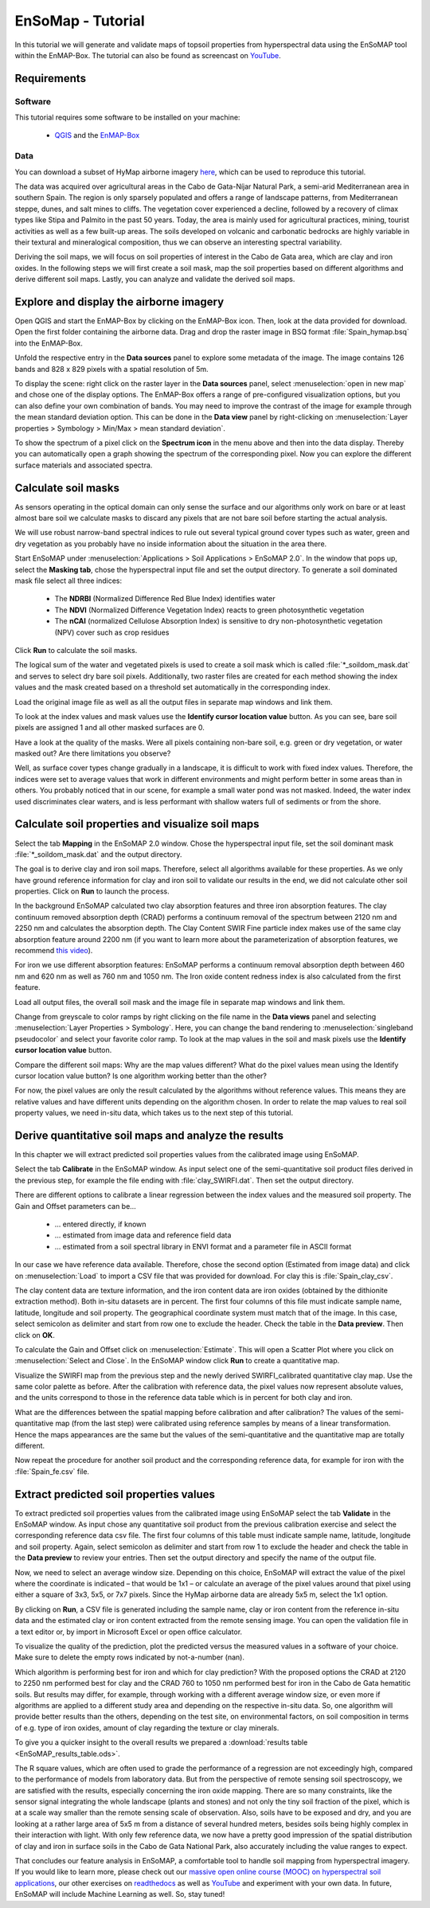 EnSoMap - Tutorial
===================

In this tutorial we will generate and validate maps of topsoil properties from hyperspectral data using the EnSoMAP tool within the EnMAP-Box.
The tutorial can also be found as screencast on `YouTube <https://www.youtube.com/watch?v=An3ufed4_OM&list=PLh17102P1ko3UOvjNCs4FGdm5OGfeEx8y>`__.

Requirements
------------

Software
""""""""

This tutorial requires some software to be installed on your machine:

    - QGIS_ and the EnMAP-Box_

.. _QGIS: https://www.qgis.org/de/site/
.. _EnMAP-Box: https://www.enmap.org/data_tools/enmapbox/

Data
"""""
You can download a subset of HyMap airborne imagery `here <https://doi.org/10.5880/enmap.2024.002>`__,  which can be used to reproduce this tutorial.

The data was acquired over agricultural areas in the Cabo de Gata-Níjar Natural Park, a semi-arid Mediterranean area in southern Spain. The region is only sparsely populated and offers a range of landscape patterns, from Mediterranean steppe, dunes, and salt mines to cliffs. The vegetation cover experienced a decline, followed by a recovery of climax types like Stipa and Palmito in the past 50 years. Today, the area is mainly used for agricultural practices, mining, tourist activities as well as a few built-up areas. The soils developed on volcanic and carbonatic bedrocks are highly variable in their textural and mineralogical composition, thus we can observe an interesting spectral variability.

.. image:: img/fig1.jpg
    :width: 400px
.. image:: img/fig2.png
    :width: 400px
.. image:: img/fig3.png
    :width: 400px

Deriving the soil maps, we will focus on soil properties of interest in the Cabo de Gata area, which are clay and iron oxides. In the following steps we will first create a soil mask, map the soil properties based on different algorithms and derive different soil maps. Lastly, you can analyze and validate the derived soil maps.

Explore and display the airborne imagery
-----------------------------------------
Open QGIS and start the EnMAP-Box by clicking on the EnMAP-Box icon. Then, look at the data provided for download. Open the first folder containing the airborne data. Drag and drop the raster image in BSQ format :file:`Spain_hymap.bsq` into the EnMAP-Box.

.. image:: img/fig4.png
    :width: 800px

Unfold the respective entry in the **Data sources** panel to explore some metadata of the image. The image contains 126 bands and 828 x 829 pixels with a spatial resolution of 5m.

To display the scene: right click on the raster layer in the **Data sources** panel, select :menuselection:`open in new map` and chose one of the display options. The EnMAP-Box offers a range of pre-configured visualization options, but you can also define your own combination of bands. You may need to improve the contrast of the image for example through the mean standard deviation option. This can be done in the **Data view** panel by right-clicking on :menuselection:`Layer properties > Symbology > Min/Max > mean standard deviation`.

.. image:: img/fig5.png
    :width: 800px

To show the spectrum of a pixel click on the **Spectrum icon** in the menu above and then into the data display. Thereby you can automatically open a graph showing the spectrum of the corresponding pixel. Now you can explore the different surface materials and associated spectra.

.. image:: img/fig6.png
    :width: 800px

Calculate soil masks
---------------------
As sensors operating in the optical domain can only sense the surface and our algorithms only work on bare or at least almost bare soil we calculate masks to discard any pixels that are not bare soil before starting the actual analysis.

We will use robust narrow-band spectral indices to rule out several typical ground cover types such as water, green and dry vegetation as you probably have no inside information about the situation in the area there.

Start EnSoMAP under :menuselection:`Applications > Soil Applications > EnSoMAP 2.0`. In the window that pops up, select the **Masking tab**, chose the hyperspectral input file and set the output directory. To generate a soil dominated mask file select all three indices:

    - The **NDRBI** (Normalized Difference Red Blue Index) identifies water
    - The **NDVI** (Normalized Difference Vegetation Index) reacts to green photosynthetic vegetation
    - The **nCAI** (normalized Cellulose Absorption Index) is sensitive to dry non-photosynthetic vegetation (NPV) cover such as crop residues

Click **Run** to calculate the soil masks.

.. image:: img/fig7.png
    :width: 800px

The logical sum of the water and vegetated pixels is used to create a soil mask which is called :file:`*_soildom_mask.dat` and serves to select dry bare soil pixels. Additionally, two raster files are created for each method showing the index values and the mask created based on a threshold set automatically in the corresponding index.

Load the original image file as well as all the output files in separate map windows and link them.

.. image:: img/fig8.png
    :width: 800px

To look at the index values and mask values use the **Identify cursor location value** button. As you can see, bare soil pixels are assigned 1 and all other masked surfaces are 0.

Have a look at the quality of the masks. Were all pixels containing non-bare soil, e.g. green or dry vegetation, or water masked out? Are there limitations you observe?

Well, as surface cover types change gradually in a landscape, it is difficult to work with fixed index values. Therefore, the indices were set to average values that work in different environments and might perform better in some areas than in others. You probably noticed that in our scene, for example a small water pond was not masked. Indeed, the water index used discriminates clear waters, and is less performant with shallow waters full of sediments or from the shore.

Calculate soil properties and visualize soil maps
--------------------------------------------------
Select the tab **Mapping** in the EnSoMAP 2.0 window. Chose the hyperspectral input file, set the soil dominant mask :file:`*_soildom_mask.dat` and the output directory.

The goal is to derive clay and iron soil maps. Therefore, select all algorithms available for these properties.  As we only have ground reference information for clay and iron soil to validate our results in the end, we did not calculate other soil properties. Click on **Run** to launch the process.

In the background EnSoMAP calculated two clay absorption features and three iron absorption features. The clay continuum removed absorption depth (CRAD) performs a continuum removal of the spectrum between 2120 nm and 2250 nm and calculates the absorption depth. The Clay Content SWIR Fine particle index makes use of the same clay absorption feature around 2200 nm (if you want to learn more about the parameterization of absorption features, we recommend `this video <https://youtu.be/UtaqBlyGkaY>`_).

For iron we use different absorption features: EnSoMAP performs a continuum removal absorption depth between 460 nm and 620 nm as well as 760 nm and 1050 nm. The Iron oxide content redness index is also calculated from the first feature.

Load all output files, the overall soil mask and the image file in separate map windows and link them.

Change from greyscale to color ramps by right clicking on the file name in the **Data views** panel and selecting :menuselection:`Layer Properties > Symbology`. Here, you can change the band rendering to :menuselection:`singleband pseudocolor` and select your favorite color ramp. To look at the map values in the soil and mask pixels use the **Identify cursor location value** button.

.. image:: img/fig9.png
    :width: 800px

Compare the different soil maps: Why are the map values different? What do the pixel values mean using the Identify cursor location value button? Is one algorithm working better than the other?

For now, the pixel values are only the result calculated by the algorithms without reference values. This means they are relative values and have different units depending on the algorithm chosen. In order to relate the map values to real soil property values, we need in-situ data, which takes us to the next step of this tutorial.

Derive quantitative soil maps and analyze the results
------------------------------------------------------
In this chapter we will extract predicted soil properties values from the calibrated image using EnSoMAP.

Select the tab **Calibrate** in the EnSoMAP window. As input select one of the semi-quantitative soil product files derived in the previous step, for example the file ending with :file:`clay_SWIRFI.dat`. Then set the output directory.

There are different options to calibrate a linear regression between the index values and the measured soil property. The Gain and Offset parameters can be…

    - … entered directly, if known
    - … estimated from image data and reference field data
    - … estimated from a soil spectral library in ENVI format and a parameter file in ASCII format

In our case we have reference data available. Therefore, chose the second option (Estimated from image data) and click on :menuselection:`Load` to import a CSV file that was provided for download. For clay this is :file:`Spain_clay_csv`.

.. image:: img/fig10.png
    :width: 800px

The clay content data are texture information, and the iron content data are iron oxides (obtained by the dithionite extraction method). Both in-situ datasets are in percent. The first four columns of this file must indicate sample name, latitude, longitude and soil property. The geographical coordinate system must match that of the image. In this case, select semicolon as delimiter and start from row one to exclude the header. Check the table in the **Data preview**. Then click on **OK**.

.. image:: img/fig11.png
    :width: 400px

To calculate the Gain and Offset click on :menuselection:`Estimate`. This will open a Scatter Plot where you click on :menuselection:`Select and Close`. In the EnSoMAP window click **Run** to create a quantitative map.

Visualize the SWIRFI map from the previous step and the newly derived SWIRFI_calibrated quantitative clay map. Use the same color palette as before. After the calibration with reference data, the pixel values now represent absolute values, and the units correspond to those in the reference data table which is in percent for both clay and iron.

What are the differences between the spatial mapping before calibration and after calibration? The values of the semi-quantitative map (from the last step) were calibrated using reference samples by means of a linear transformation. Hence the maps appearances are the same but the values of the semi-quantitative and the quantitative map are totally different.

.. image:: img/fig12.png
    :width: 800px

Now repeat the procedure for another soil product and the corresponding reference data, for example for iron with the :file:`Spain_fe.csv` file.

Extract predicted soil properties values
-----------------------------------------
To extract predicted soil properties values from the calibrated image using EnSoMAP select the tab **Validate** in the EnSoMAP window. As input chose any quantitative soil product from the previous calibration exercise and select the corresponding reference data csv file. The first four columns of this table must indicate sample name, latitude, longitude and soil property. Again, select semicolon as delimiter and start from row 1 to exclude the header and check the table in the **Data preview** to review your entries. Then set the output directory and specify the name of the output file.

Now, we need to select an average window size. Depending on this choice, EnSoMAP will extract the value of the pixel where the coordinate is indicated – that would be 1x1 – or calculate an average of the pixel values around that pixel using either a square of 3x3, 5x5, or 7x7 pixels. Since the HyMap airborne data are already 5x5 m, select the 1x1 option.

.. image:: img/fig13.png
    :width: 800px

By clicking on **Run**, a CSV file is generated including the sample name, clay or iron content from the reference in-situ data and the estimated clay or iron content extracted from the remote sensing image. You can open the validation file in a text editor or, by import in Microsoft Excel or open office calculator.

To visualize the quality of the prediction, plot the predicted versus the measured values in a software of your choice. Make sure to delete the empty rows indicated by not-a-number (nan).

Which algorithm is performing best for iron and which for clay prediction? With the proposed options the CRAD at 2120 to 2250 nm performed best for clay and the CRAD 760 to 1050 nm performed best for iron in the Cabo de Gata hematitic soils. But results may differ, for example, through working with a different average window size, or even more if algorithms are applied to a different study area and depending on the respective in-situ data. So, one algorithm will provide better results than the others, depending on the test site, on environmental factors, on soil composition in terms of e.g. type of iron oxides, amount of clay regarding the texture or clay minerals.

To give you a quicker insight to the overall results we prepared a :download:`results table <EnSoMAP_results_table.ods>`.

.. image:: img/fig14.png
    :width: 800px

.. image:: img/fig15.png
    :width: 800px

.. image:: img/fig16.png
    :width: 800px

.. image:: img/fig17.png
    :width: 800px

.. image:: img/fig18.png
    :width: 800px

The R square values, which are often used to grade the performance of a regression are not exceedingly high, compared to the performance of models from laboratory data. But from the perspective of remote sensing soil spectroscopy, we are satisfied with the results, especially concerning the iron oxide mapping. There are so many constraints, like the sensor signal integrating the whole landscape (plants and stones) and not only the tiny soil fraction of the pixel, which is at a scale way smaller than the remote sensing scale of observation. Also, soils have to be exposed and dry, and you are looking at a rather large area of 5x5 m from a distance of several hundred meters, besides soils being highly complex in their interaction with light. With only few reference data, we now have a pretty good impression of the spatial distribution of clay and iron in surface soils in the Cabo de Gata National Park, also accurately including the value ranges to expect.

That concludes our feature analysis in EnSoMAP, a comfortable tool to handle soil mapping from hyperspectral imagery. If you would like to learn more, please check out our `massive open online course (MOOC) on hyperspectral soil applications <https://eo-college.org/courses/beyond-the-visible-imaging-spectroscopy-for-soil-applications/>`__, our other exercises on `readthedocs <https://enmap-box.readthedocs.io/en/latest/usr_section/application_tutorials/index.html>`_  as well as `YouTube <https://www.youtube.com/@HYPERedu_GFZ/playlists>`__ and experiment with your own data. In future, EnSoMAP will include Machine Learning as well. So, stay tuned!
